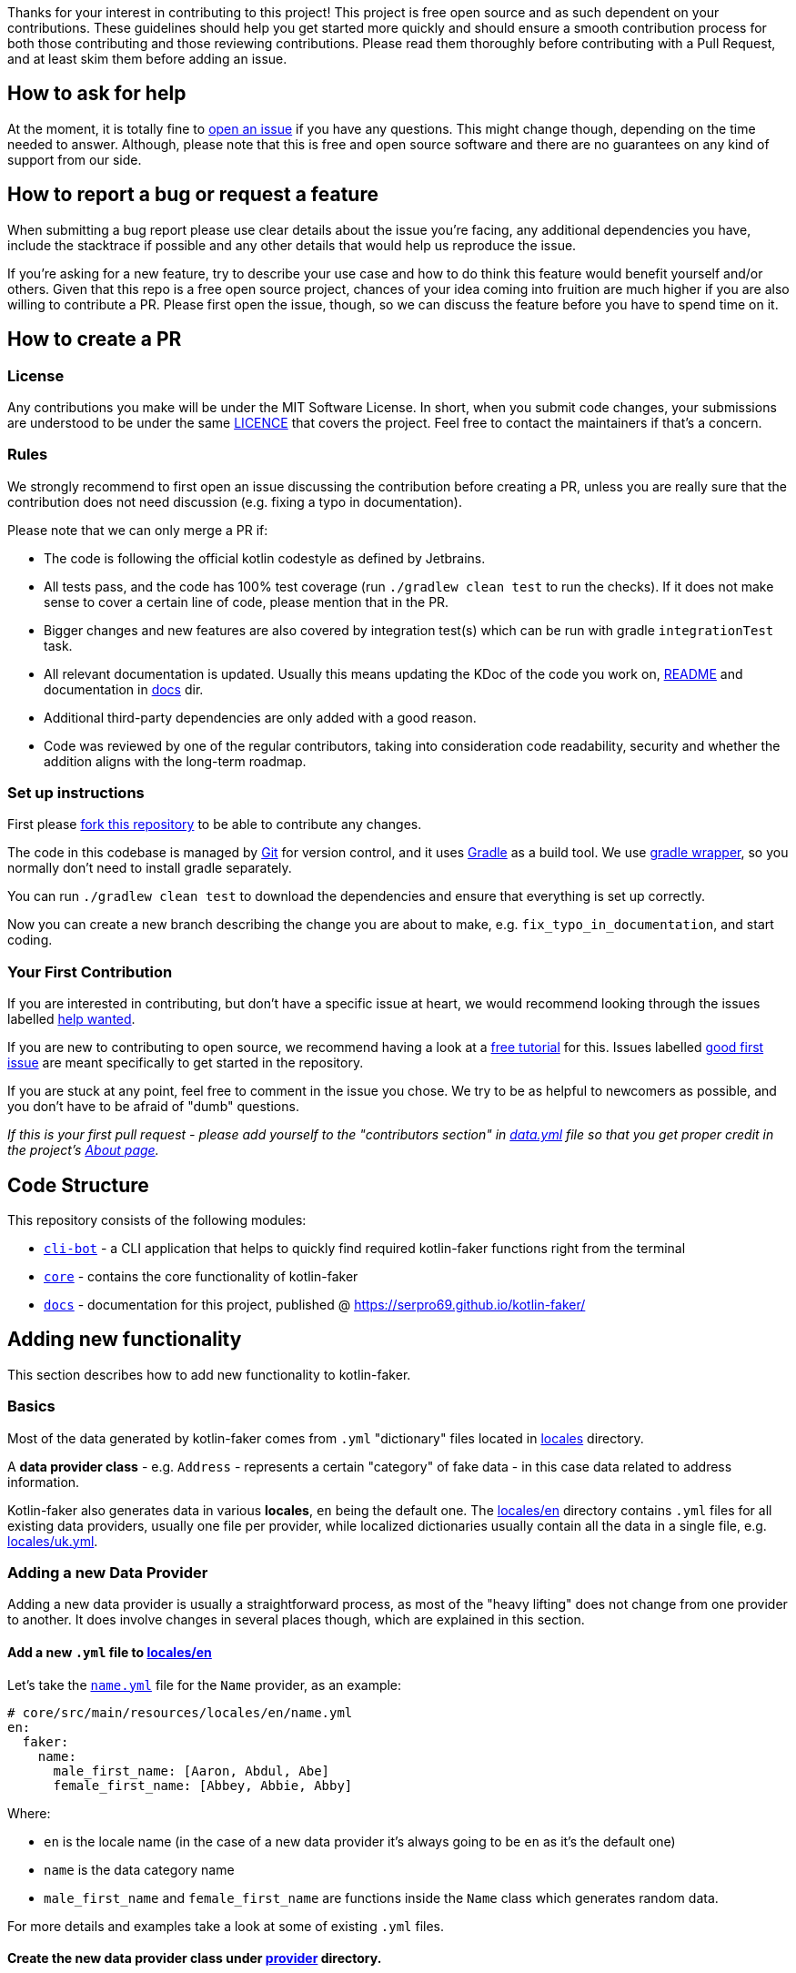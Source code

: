 Thanks for your interest in contributing to this project!
This project is free open source and as such dependent on your contributions.
These guidelines should help you get started more quickly and should ensure a smooth contribution process for both those contributing and those reviewing contributions.
Please read them thoroughly before contributing with a Pull Request, and at least skim them before adding an issue.

== How to ask for help

At the moment, it is totally fine to https://github.com/serpro69/kotlin-faker/issues/new[open an issue] if you have any questions.
This might change though, depending on the time needed to answer.
Although, please note that this is free and open source software and there are no guarantees on any kind of support from our side.

== How to report a bug or request a feature

When submitting a bug report please use clear details about the issue you're facing, any additional dependencies you have, include the stacktrace if possible and any other details that would help us reproduce the issue.

If you're asking for a new feature, try to describe your use case and how to do think this feature would benefit yourself and/or others.
Given that this repo is a free open source project, chances of your idea coming into fruition are much higher if you are also willing to contribute a PR.
Please first open the issue, though, so we can discuss the feature before you have to spend time on it.

== How to create a PR

=== License

Any contributions you make will be under the MIT Software License.
In short, when you submit code changes, your submissions are understood to be under the same link:LICENCE.adoc[LICENCE] that covers the project.
Feel free to contact the maintainers if that's a concern.

=== Rules

We strongly recommend to first open an issue discussing the contribution before creating a PR, unless you are really sure that the contribution does not need discussion (e.g. fixing a typo in documentation).

Please note that we can only merge a PR if:

* The code is following the official kotlin codestyle as defined by Jetbrains.
* All tests pass, and the code has 100% test coverage (run `./gradlew clean test` to run the checks).
If it does not make sense to cover a certain line of code, please mention that in the PR.
* Bigger changes and new features are also covered by integration test(s) which can be run with gradle `integrationTest` task.
* All relevant documentation is updated.
Usually this means updating the KDoc of the code you work on, link:README.md[README] and documentation in link:docs[docs] dir.
* Additional third-party dependencies are only added with a good reason.
* Code was reviewed by one of the regular contributors, taking into consideration code readability, security and whether the addition aligns with the long-term roadmap.

=== Set up instructions

First please https://docs.github.com/en/github/getting-started-with-github/fork-a-repo[fork this repository] to be able to contribute any changes.

The code in this codebase is managed by https://git-scm.com/[Git] for version control, and it uses https://gradle.org/[Gradle] as a build tool.
We use https://docs.gradle.org/current/userguide/gradle_wrapper.html[gradle wrapper], so you normally don't need to install gradle separately.

You can run `./gradlew clean test` to download the dependencies and ensure that everything is set up correctly.

Now you can create a new branch describing the change you are about to make, e.g. `fix_typo_in_documentation`, and start coding.

=== Your First Contribution

If you are interested in contributing, but don't have a specific issue at heart, we would recommend looking through the issues labelled https://github.com/serpro69/kotlin-faker/issues?q=is%3Aissue+is%3Aopen+sort%3Aupdated-desc+label%3A%22help+wanted+%3Asos%3A%22[help wanted].

If you are new to contributing to open source, we recommend having a look at a http://makeapullrequest.com/[free tutorial] for this.
Issues labelled https://github.com/serpro69/kotlin-faker/issues?q=is%3Aopen+label%3A%22good+first+issue+%3Ahammer%3A%22+sort%3Aupdated-desc[good first issue] are meant specifically to get started in the repository.

If you are stuck at any point, feel free to comment in the issue you chose.
We try to be as helpful to newcomers as possible, and you don't have to be afraid of "dumb" questions.

_If this is your first pull request - please add yourself to the "contributors section" in https://github.com/serpro69/kotlin-faker/blob/master/docs/src/orchid/resources/data.yml[data.yml] file so that you get proper credit in the project's https://serpro69.github.io/kotlin-faker/about/[About page]._

== Code Structure

This repository consists of the following modules:

* `link:cli-bot[cli-bot]` - a CLI application that helps to quickly find required kotlin-faker functions right from the terminal
* `link:core[core]` - contains the core functionality of kotlin-faker
* `link:docs[docs]` - documentation for this project, published @ https://serpro69.github.io/kotlin-faker/

== Adding new functionality

This section describes how to add new functionality to kotlin-faker.

=== Basics

Most of the data generated by kotlin-faker comes from `.yml` "dictionary" files located in link:core/src/main/resources/locales[locales] directory.

A **data provider class** - e.g. `Address` - represents a certain "category" of fake data - in this case data related to address information.

Kotlin-faker also generates data in various **locales**, `en` being the default one.
The link:core/src/main/resources/locales/en[locales/en] directory contains `.yml` files for all existing data providers, usually one file per provider, while localized dictionaries usually contain all the data in a single file, e.g. link:core/src/main/resources/locales/uk.yml[locales/uk.yml].

=== Adding a new Data Provider

Adding a new data provider is usually a straightforward process, as most of the "heavy lifting" does not change from one provider to another.
It does involve changes in several places though, which are explained in this section.

==== Add a new `.yml` file to link:core/src/main/resources/locales/en[locales/en]

Let's take the link:core/src/main/resources/locales/en/name.yml[`name.yml`] file for the `Name` provider, as an example:

[source,yml]
----
# core/src/main/resources/locales/en/name.yml
en:
  faker:
    name:
      male_first_name: [Aaron, Abdul, Abe]
      female_first_name: [Abbey, Abbie, Abby]
----

.Where:
* `en` is the locale name (in the case of a new data provider it's always going to be `en` as it's the default one)
* `name` is the data category name
* `male_first_name` and `female_first_name` are functions inside the `Name` class which generates random data.

For more details and examples take a look at some of existing `.yml` files.

==== Create the new data provider class under link:core/src/main/kotlin/io/github/serpro69/kfaker/provider[provider] directory.

The class needs to implement `YamlFakeDataProvider`, and override a few properties. Expanding on the same data provider example, let's look at the `Name` class implementation:

[source,kotlin]
----
class Name internal constructor(fakerService: FakerService) : AbstractFakeDataProvider<Name>(fakerService) {
    override val yamlCategory = YamlCategory.NAME
    override val localUniqueDataProvider = LocalUniqueDataProvider<Name>()
    override val unique by UniqueProviderDelegate(localUniqueDataProvider)

    init {
        fakerService.load(yamlCategory)
    }

    fun maleFirstName() = resolve("male_first_name")
    fun femaleFirstName() = resolve("female_first_name")
}
----

* the `category` property that uses the `YamlCategory.NAME` enum class, which has to be the same as declared in the `.yml` file. If the enum category does not already exist (Some dictionary files use the same category, which is perfectly fine to do if it makes sense) - new one should be added as well.
* the `YamlFakeDataProvider` provides a `resolve` function that should be used to get the random value for a given category key, i.e. `female_first_name`.

==== Add the property to `Faker` class

* the entry point for all data generation is the link:core/src/main/kotlin/io/github/serpro69/kfaker/Faker.kt[`Faker`] class, so a new property needs to be added there that calls the data provider class

==== Update native-image link:cli-bot/src/main/resources/META-INF/native-image/io.github.serpro69/cli-bot/reflect-config.json[`reflect-config.json`]

* this is used when building the native-image of the `faker-bot` CLI application and thus needs to be updated, otherwise the `nativeImage` gradle task will fail
* it is easy to auto-update the configuration by using `native-image-agent` (requires the `native-image` binary to be installed):
** first create the jar of the app with `./gradlew clean shadowJar`
** then run each of the cli commands (include the verbose mode since that requires additional calls):
*** `java -agentlib:native-image-agent=config-merge-dir=temp_resources -jar cli-bot/build/libs/cli-bot-1.11.1-SNAPSHOT-fat.jar list --verbose`
*** `java -agentlib:native-image-agent=config-merge-dir=temp_resources -jar cli-bot/build/libs/cli-bot-1.11.1-SNAPSHOT-fat.jar lookup name --verbose`
** then copy the generated `reflect-config.json` from `temp_resources` dir (other json files usually don't need to be updated and can be ignored)

==== Next step is to update the documentation

* create a new `.adoc` file under link:docs/src/orchid/resources/pages/data-provider[data-provider] directory
** copy an existing file from that directory and replace the H2 header to reflect the correct faker provider property name, update the code snippet name (should be in the form of `<yml_filename>_provider_dict`) in the `[source,yaml]` section, and update the "available functions" code section as well

==== Add tests

* new tests (usually) don't need to be added since integration tests are dynamically calling all public data provider functions via reflection
* a few changes need to be made to existing tests though if the new category name was added:
** the link:cli-bot/src/test/kotlin/io/github/serpro69/kfaker/app/cli/IntrospectorTest.kt[`IntrospectorTest`] needs to be updated in the `cli-bot` module
** the link:core/src/test/kotlin/io/github/serpro69/kfaker/TestConstants.kt[`TestConstants`] need to be updated as well

==== Example commit

In addition to the above instructions, you can also take a look at https://github.com/serpro69/kotlin-faker/commit/0b34d19d77aa728ed87382444908c90a63cc5f52[`0b34d1`] commit, which can be used as an MVP example of all of the above steps.
